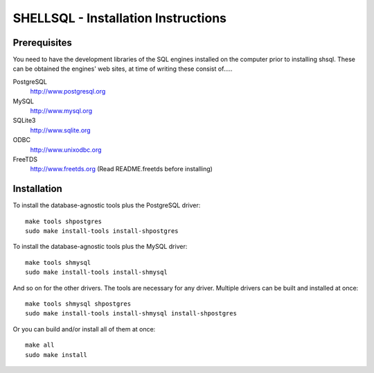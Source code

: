 SHELLSQL - Installation Instructions
####################################

Prerequisites
=============

You need to have the development libraries of the SQL engines installed on the
computer prior to installing shsql.  These can be obtained the engines' web
sites, at time of writing these consist of.....

PostgreSQL
  http://www.postgresql.org
MySQL
  http://www.mysql.org
SQLite3
  http://www.sqlite.org
ODBC
  http://www.unixodbc.org
FreeTDS
  http://www.freetds.org (Read README.freetds before installing)


Installation
============

To install the database-agnostic tools plus the PostgreSQL driver::

  make tools shpostgres
  sudo make install-tools install-shpostgres

To install the database-agnostic tools plus the MySQL driver::

  make tools shmysql
  sudo make install-tools install-shmysql

And so on for the other drivers.  The tools are necessary for any driver.
Multiple drivers can be built and installed at once::

  make tools shmysql shpostgres
  sudo make install-tools install-shmysql install-shpostgres

Or you can build and/or install all of them at once::

  make all
  sudo make install


